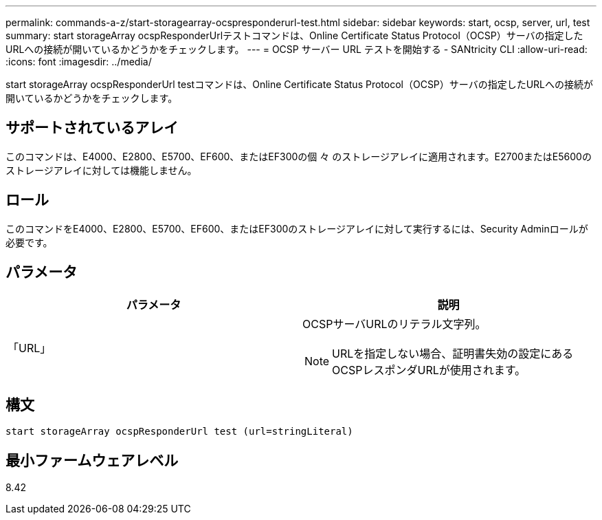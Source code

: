 ---
permalink: commands-a-z/start-storagearray-ocspresponderurl-test.html 
sidebar: sidebar 
keywords: start, ocsp, server, url, test 
summary: start storageArray ocspResponderUrlテストコマンドは、Online Certificate Status Protocol（OCSP）サーバの指定したURLへの接続が開いているかどうかをチェックします。 
---
= OCSP サーバー URL テストを開始する - SANtricity CLI
:allow-uri-read: 
:icons: font
:imagesdir: ../media/


[role="lead"]
start storageArray ocspResponderUrl testコマンドは、Online Certificate Status Protocol（OCSP）サーバの指定したURLへの接続が開いているかどうかをチェックします。



== サポートされているアレイ

このコマンドは、E4000、E2800、E5700、EF600、またはEF300の個 々 のストレージアレイに適用されます。E2700またはE5600のストレージアレイに対しては機能しません。



== ロール

このコマンドをE4000、E2800、E5700、EF600、またはEF300のストレージアレイに対して実行するには、Security Adminロールが必要です。



== パラメータ

[cols="2*"]
|===
| パラメータ | 説明 


 a| 
「URL」
 a| 
OCSPサーバURLのリテラル文字列。

[NOTE]
====
URLを指定しない場合、証明書失効の設定にあるOCSPレスポンダURLが使用されます。

====
|===


== 構文

[source, cli]
----
start storageArray ocspResponderUrl test (url=stringLiteral)
----


== 最小ファームウェアレベル

8.42
